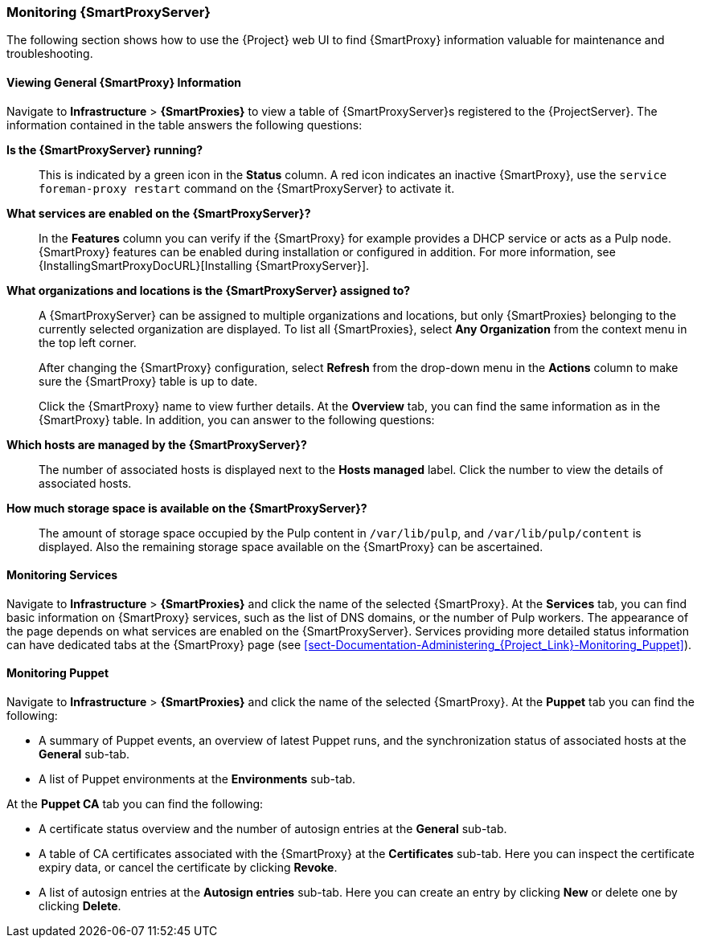 [[chap-Documentation-Administering_Red_Hat_Satellite-Monitoring_Capsule_Servers]]
=== Monitoring {SmartProxyServer}

The following section shows how to use the {Project} web UI to find {SmartProxy} information valuable for maintenance and troubleshooting.

[[sect-Documentation-Administering_Red_Hat_Satellite-Viewing_Capsule_Details]]
==== Viewing General {SmartProxy} Information

Navigate to *Infrastructure* > *{SmartProxies}* to view a table of {SmartProxyServer}s registered to the {ProjectServer}.
The information contained in the table answers the following questions:

*Is the {SmartProxyServer} running?*:: This is indicated by a green icon in the *Status* column.
A red icon indicates an inactive {SmartProxy}, use the `service foreman-proxy restart` command on the {SmartProxyServer} to activate it.

*What services are enabled on the {SmartProxyServer}?*:: In the *Features* column you can verify if the {SmartProxy} for example provides a DHCP service or acts as a Pulp node.
{SmartProxy} features can be enabled during installation or configured in addition.
For more information, see {InstallingSmartProxyDocURL}[Installing {SmartProxyServer}].

*What organizations and locations is the {SmartProxyServer} assigned to?*:: A {SmartProxyServer} can be assigned to multiple organizations and locations, but only {SmartProxies} belonging to the currently selected organization are displayed.
To list all {SmartProxies}, select *Any Organization* from the context menu in the top left corner.
+
After changing the {SmartProxy} configuration, select *Refresh* from the drop-down menu in the *Actions* column to make sure the {SmartProxy} table is up to date.
+
Click the {SmartProxy} name to view further details.
At the *Overview* tab, you can find the same information as in the {SmartProxy} table.
In addition, you can answer to the following questions:

*Which hosts are managed by the {SmartProxyServer}?*:: The number of associated hosts is displayed next to the *Hosts managed* label.
Click the number to view the details of associated hosts.

*How much storage space is available on the {SmartProxyServer}?*:: The amount of storage space occupied by the Pulp content in `/var/lib/pulp`, and `/var/lib/pulp/content` is displayed.
Also the remaining storage space available on the {SmartProxy} can be ascertained.

[[sect-Documentation-Administering_Red_Hat_Satellite-Monitoring_Services]]
==== Monitoring Services

Navigate to *Infrastructure* > *{SmartProxies}* and click the name of the selected {SmartProxy}.
At the *Services* tab, you can find basic information on {SmartProxy} services, such as the list of DNS domains, or the number of Pulp workers.
The appearance of the page depends on what services are enabled on the {SmartProxyServer}.
Services providing more detailed status information can have dedicated tabs at the {SmartProxy} page (see xref:sect-Documentation-Administering_{Project_Link}-Monitoring_Puppet[]).

[[sect-Documentation-Administering_Red_Hat_Satellite-Monitoring_Puppet]]
==== Monitoring Puppet

Navigate to *Infrastructure* > *{SmartProxies}* and click the name of the selected {SmartProxy}.
At the *Puppet* tab you can find the following:

* A summary of Puppet events, an overview of latest Puppet runs, and the synchronization status of associated hosts at the *General* sub-tab.

* A list of Puppet environments at the *Environments* sub-tab.

At the *Puppet CA* tab you can find the following:

* A certificate status overview and the number of autosign entries at the *General* sub-tab.

* A table of CA certificates associated with the {SmartProxy} at the *Certificates* sub-tab.
Here you can inspect the certificate expiry data, or cancel the certificate by clicking *Revoke*.

* A list of autosign entries at the  *Autosign entries* sub-tab.
Here you can create an entry by clicking *New* or delete one by clicking *Delete*.
